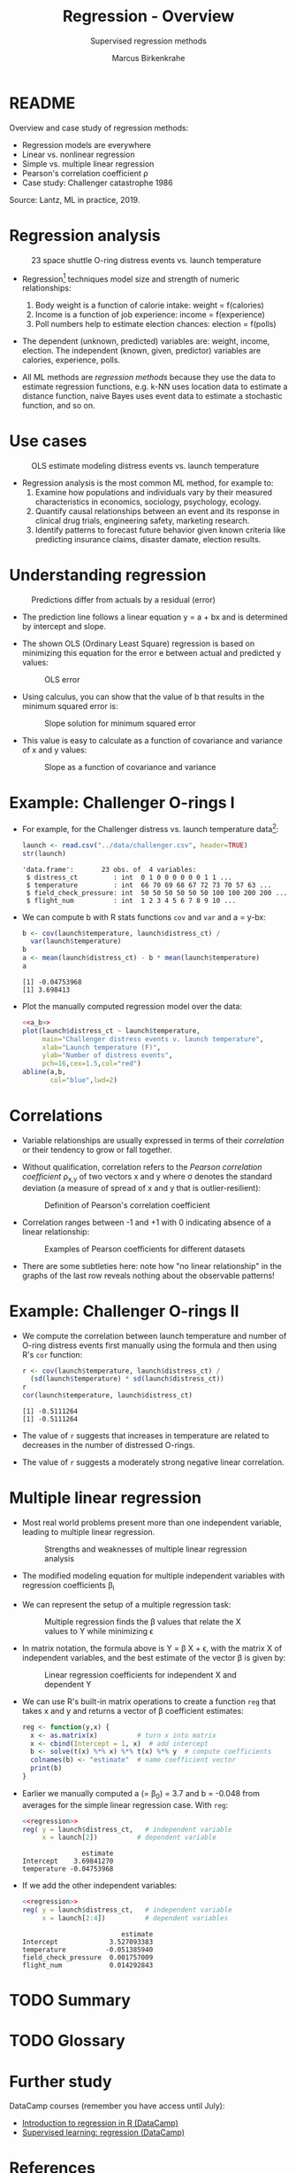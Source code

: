 #+TITLE: Regression - Overview
#+AUTHOR: Marcus Birkenkrahe
#+SUBTITLE: Supervised regression methods
#+STARTUP: overview hideblocks indent inlineimages
#+OPTIONS: toc:nil num:nil ^:nil
#+PROPERTY: header-args:R :session *R* :results output :exports both :noweb yes
:REVEAL_PROPERTIES:
#+REVEAL_ROOT: https://cdn.jsdelivr.net/npm/reveal.js
#+REVEAL_REVEAL_JS_VERSION: 4
#+REVEAL_INIT_OPTIONS: transition: 'cube'
#+REVEAL_THEME: black
:END:
* README

Overview and case study of regression methods:
- Regression models are everywhere
- Linear vs. nonlinear regression
- Simple vs. multiple linear regression
- Pearson's correlation coefficient \rho
- Case study: Challenger catastrophe 1986

Source: Lantz, ML in practice, 2019.

* Regression analysis
#+attr_latex: :width 400px
#+caption: 23 space shuttle O-ring distress events vs. launch temperature
[[../img/6_regression1.png]]

- Regression[fn:1] techniques model size and strength of numeric relationships:
  1. Body weight is a function of calorie intake: weight = f(calories)
  2. Income is a function of job experience: income = f(experience)
  3. Poll numbers help to estimate election chances: election = f(polls)

- The dependent (unknown, predicted) variables are: weight, income,
  election. The independent (known, given, predictor) variables are
  calories, experience, polls.

- All ML methods are /regression methods/ because they use the data to
  estimate regression functions, e.g. k-NN uses location data to
  estimate a distance function, naive Bayes uses event data to
  estimate a stochastic function, and so on.

* Use cases
#+attr_latex: :width 400px
#+caption: OLS estimate modeling distress events vs. launch temperature
[[../img/6_regression2.png]]

- Regression analysis is the most common ML method, for example to:
  1. Examine how populations and individuals vary by their measured
     characteristics in economics, sociology, psychology, ecology.
  2. Quantify causal relationships between an event and its response
     in clinical drug trials, engineering safety, marketing research.
  3. Identify patterns to forecast future behavior given known
     criteria like predicting insurance claims, disaster damate,
     election results.

* Understanding regression
#+attr_latex: :width 400px
#+caption: Predictions differ from actuals by a residual (error)
[[../img/6_regression.png]]

- The prediction line follows a linear equation y = a + bx and is
  determined by intercept and slope.

- The shown OLS (Ordinary Least Square) regression is based on
  minimizing this equation for the error e between actual and
  predicted y values:
  #+attr_latex: :width 200px
  #+caption: OLS error
  [[../img/6_ols.png]]

- Using calculus, you can show that the value of b that results in the
  minimum squared error is:
  #+attr_latex: :width 200px
  #+caption: Slope solution for minimum squared error
  [[../img/6_min.png]]

- This value is easy to calculate as a function of covariance and
  variance of x and y values:
  #+attr_latex: :width 150px
  #+caption: Slope as a function of covariance and variance
  [[../img/6_cov_var.png]]

* Example: Challenger O-rings I

- For example, for the Challenger distress vs. launch temperature data[fn:2]:
  #+begin_src R
    launch <- read.csv("../data/challenger.csv", header=TRUE)
    str(launch)
  #+end_src

  #+RESULTS:
  : 'data.frame':       23 obs. of  4 variables:
  :  $ distress_ct         : int  0 1 0 0 0 0 0 0 1 1 ...
  :  $ temperature         : int  66 70 69 68 67 72 73 70 57 63 ...
  :  $ field_check_pressure: int  50 50 50 50 50 50 100 100 200 200 ...
  :  $ flight_num          : int  1 2 3 4 5 6 7 8 9 10 ...
- We can compute b with R stats functions ~cov~ and ~var~ and a = y-bx:
  #+name: a_b
  #+begin_src R
    b <- cov(launch$temperature, launch$distress_ct) /
      var(launch$temperature)
    b
    a <- mean(launch$distress_ct) - b * mean(launch$temperature)
    a
  #+end_src

  #+RESULTS:
  : [1] -0.04753968
  : [1] 3.698413

- Plot the manually computed regression model over the data:
  #+begin_src R :results graphics file :file ../img/challenger.png
    <<a_b>>
    plot(launch$distress_ct ~ launch$temperature,
         main="Challenger distress events v. launch temperature",
         xlab="Launch temperature (F)",
         ylab="Number of distress events",
         pch=16,cex=1.5,col="red")
    abline(a,b,
           col="blue",lwd=2)
  #+end_src

  #+RESULTS:
  [[file:../img/challenger.png]]

* Correlations

- Variable relationships are usually expressed in terms of their
  /correlation/ or their tendency to grow or fall together.

- Without qualification, correlation refers to the /Pearson correlation
  coefficient/ \rho_{x,y} of two vectors x and y where \sigma denotes the
  standard deviation (a measure of spread of x and y that is
  outlier-resilient):
  #+attr_latex: :width 300px
  #+caption: Definition of Pearson's correlation coefficient
  [[../img/6_corr.png]]

- Correlation ranges between -1 and +1 with 0 indicating absence of a
  linear relationship:
  #+attr_latex: :width 400px
  #+caption: Examples of Pearson coefficients for different datasets
  [[../img/6_corexample.png]]

- There are some subtleties here: note how "no linear relationship" in
  the graphs of the last row reveals nothing about the observable
  patterns!

* Example: Challenger O-rings II

- We compute the correlation between launch temperature and number
  of O-ring distress events first manually using the formula and
  then using R's ~cor~ function:
  #+begin_src R
    r <- cov(launch$temperature, launch$distress_ct) /
      (sd(launch$temperature) * sd(launch$distress_ct))
    r
    cor(launch$temperature, launch$distress_ct)
  #+end_src

  #+RESULTS:
  : [1] -0.5111264
  : [1] -0.5111264

- The value of ~r~ suggests that increases in temperature are related to
  decreases in the number of distressed O-rings.

- The value of ~r~ suggests a moderately strong negative linear
  correlation.

* Multiple linear regression

- Most real world problems present more than one independent variable,
  leading to multiple linear regression.
  #+attr_latex: :width 400px
  #+caption: Strengths and weaknesses of multiple linear regression analysis
  [[../img/6_mult.png]]

- The modified modeling equation for multiple independent variables
  with regression coefficients \beta_{i}
  #+attr_latex: :width 400px
  #+caption: 
  [[../img/6_mult1.png]]

- We can represent the setup of a multiple regression task:
  #+attr_latex: :width 400px
  #+caption: Multiple regression finds the \beta values that relate the X values to Y while minimizing \epsilon
  [[../img/6_mult2.png]]

- In matrix notation, the formula above is Y = \beta X + \epsilon, with the
  matrix X of independent variables, and the best estimate of the
  vector \beta is given by:
  #+attr_latex: :width 200px
  #+caption: Linear regression coefficients for independent X and dependent Y
  [[../img/6_mult3.png]]

- We can use R's built-in matrix operations to create a function ~reg~
  that takes x and y and returns a vector of \beta coefficient estimates:
  #+name: regression
  #+begin_src R :results silent
    reg <- function(y,x) {
      x <- as.matrix(x)          # turn x into matrix
      x <- cbind(Intercept = 1, x)  # add intercept 
      b <- solve(t(x) %*% x) %*% t(x) %*% y  # compute coefficients
      colnames(b) <- "estimate"  # name coefficient vector
      print(b)
    }
  #+end_src

- Earlier we manually computed a (= \beta_{0}) = 3.7 and b = -0.048 from
  averages for the simple linear regression case. With ~reg~:
  #+begin_src R
    <<regression>>
    reg( y = launch$distress_ct,   # independent variable
         x = launch[2])          # dependent variable
  #+end_src

  #+RESULTS:
  :                estimate
  : Intercept    3.69841270
  : temperature -0.04753968

- If we add the other independent variables:
  #+begin_src R
    <<regression>>
    reg( y = launch$distress_ct,   # independent variable
         x = launch[2:4])          # dependent variables
  #+end_src

  #+RESULTS:
  :                          estimate
  : Intercept             3.527093383
  : temperature          -0.051385940
  : field_check_pressure  0.001757009
  : flight_num            0.014292843
  
* TODO Summary
* TODO Glossary
* Further study

DataCamp courses (remember you have access until July):
- [[https://app.datacamp.com/learn/courses/introduction-to-regression-in-r][Introduction to regression in R (DataCamp)]]
- [[https://app.datacamp.com/learn/courses/supervised-learning-in-r-regression][Supervised learning: regression (DataCamp)]]

* References

- Dalal et al (1989). Risk analysis of the Space Shuttle. In:
  J. Am. Stat. Ass. 84:945-957.
- Lantz (2019). Machine Learning with R (3e). Packt.

* Footnotes
[fn:2]The data refer to the January 28, 1986 destruction of the US
space shuttle Challenger when a rocket booster failed due to the
failure of rubber O-rings responsible for sealing the rocket joints,
which had never been tested below 40 degrees Fahrenheit (Dalal et al,
1989).

[fn:1]The origin of the term "regression" is Galton's discovery that
fathers who were extremely short or tall tended to have sons whose
heights were closer to the average height, which he called "regression
to the mean" (from Latin 're-gredere', grow back)
